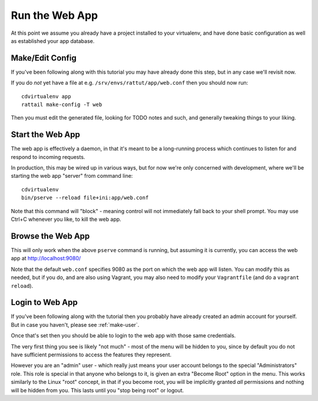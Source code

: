 
.. highlight:: sh

Run the Web App
===============

At this point we assume you already have a project installed to your
virtualenv, and have done basic configuration as well as established your app
database.


Make/Edit Config
----------------

If you've been following along with this tutorial you may have already done
this step, but in any case we'll revisit now.

If you do *not* yet have a file at e.g. ``/srv/envs/rattut/app/web.conf`` then
you should now run::

   cdvirtualenv app
   rattail make-config -T web

Then you must edit the generated file, looking for TODO notes and such, and
generally tweaking things to your liking.


Start the Web App
-----------------

The web app is effectively a daemon, in that it's meant to be a long-running
process which continues to listen for and respond to incoming requests.

In production, this may be wired up in various ways, but for now we're only
concerned with development, where we'll be starting the web app "server" from
command line::

   cdvirtualenv
   bin/pserve --reload file+ini:app/web.conf

Note that this command will "block" - meaning control will not immediately fall
back to your shell prompt.  You may use Ctrl+C whenever you like, to kill the
web app.


Browse the Web App
------------------

This will only work when the above ``pserve`` command is running, but assuming
it is currently, you can access the web app at http://localhost:9080/

Note that the default ``web.conf`` specifies 9080 as the port on which the web
app will listen.  You can modify this as needed, but if you do, and are also
using Vagrant, you may also need to modify your ``Vagrantfile`` (and do a
``vagrant reload``).


Login to Web App
----------------

If you've been following along with the tutorial then you probably have already
created an admin account for yourself.  But in case you haven't, please see
:ref:`make-user`.

Once that's set then you should be able to login to the web app with those same
credentials.

The very first thing you see is likely "not much" - most of the menu will be
hidden to you, since by default you do not have sufficient permissions to
access the features they represent.

However you are an "admin" user - which really just means your user account
belongs to the special "Administrators" role.  This role is special in that
anyone who belongs to it, is given an extra "Become Root" option in the menu.
This works similarly to the Linux "root" concept, in that if you become root,
you will be implicitly granted *all* permissions and nothing will be hidden
from you.  This lasts until you "stop being root" or logout.
